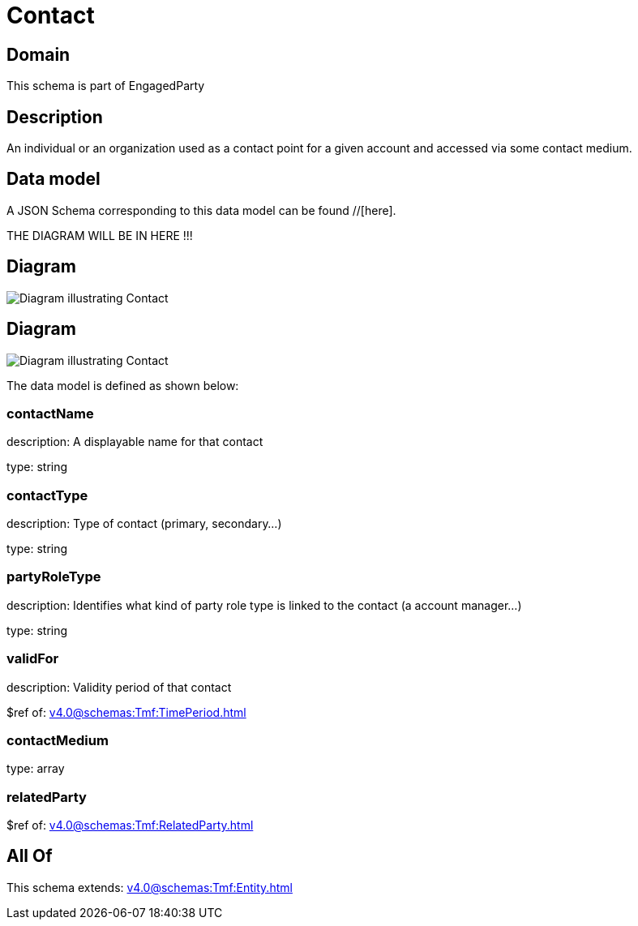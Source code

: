 = Contact

[#domain]
== Domain

This schema is part of EngagedParty

[#description]
== Description
An individual or an organization used as a contact point for a given account and accessed via some contact medium.


[#data_model]
== Data model

A JSON Schema corresponding to this data model can be found //[here].

THE DIAGRAM WILL BE IN HERE !!!

[#diagram]
== Diagram
image::Resource_TestContact.png[Diagram illustrating Contact]

[#diagram]
== Diagram
image::Resource_Contact.png[Diagram illustrating Contact]


The data model is defined as shown below:


=== contactName
description: A displayable name for that contact

type: string


=== contactType
description: Type of contact (primary, secondary...)

type: string


=== partyRoleType
description: Identifies what kind of party role type is linked to the contact (a account manager...)

type: string


=== validFor
description: Validity period of that contact

$ref of: xref:v4.0@schemas:Tmf:TimePeriod.adoc[]


=== contactMedium
type: array


=== relatedParty
$ref of: xref:v4.0@schemas:Tmf:RelatedParty.adoc[]


[#all_of]
== All Of

This schema extends: xref:v4.0@schemas:Tmf:Entity.adoc[]
